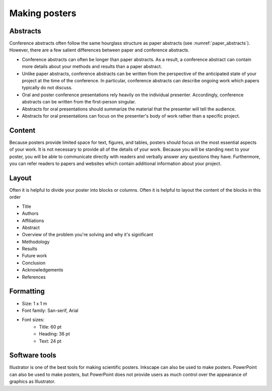 Making posters
==============

Abstracts
---------
Conference abstracts often follow the same hourglass structure as paper abstracts (see :numref:`paper_abstracts`). However, there are a few salient differences between paper and conference abstracts.

* Conference abstracts can often be longer than paper abstracts. As a result, a conference abstract can contain more details about your methods and results than a paper abstract.
* Unlike paper abstracts, conference abstracts can be written from the perspective of the anticipated state of your project at the time of the conference. In particular, conference abstracts can describe ongoing work which papers typically do not discuss.
* Oral and poster conference presentations rely heavily on the individual presenter. Accordingly, conference abstracts can be written from the first-person singular.
* Abstracts for oral presentations should summarize the material that the presenter will tell the audience.
* Abstracts for oral presentations can focus on the presenter's body of work rather than a specific project.


Content
-------
Because posters provide limited space for text, figures, and tables, posters should focus on the most essential aspects of your work. It is not necessary to provide all of the details of your work. Because you will be standing next to your poster, you will be able to communicate directly with readers and verbally answer any questions they have. Furthermore, you can refer readers to papers and websites which contain additional information about your project.


Layout
------
Often it is helpful to divide your poster into blocks or columns. Often it is helpful to layout the content of the blocks in this order

* Title
* Authors
* Affiliations
* Abstract
* Overview of the problem you're solving and why it's significant
* Methodology
* Results
* Future work
* Conclusion
* Acknowledgements
* References


Formatting
----------
* Size: 1 x 1 m
* Font family: San-serif, Arial
* Font sizes:
    * Title: 60 pt
    * Heading: 36 pt
    * Text: 24 pt


Software tools
--------------
Illustrator is one of the best tools for making scientific posters. Inkscape can also be used to make posters. PowerPoint can also be used to make posters, but PowerPoint does not provide users as much control over the appearance of graphics as Illustrator.
